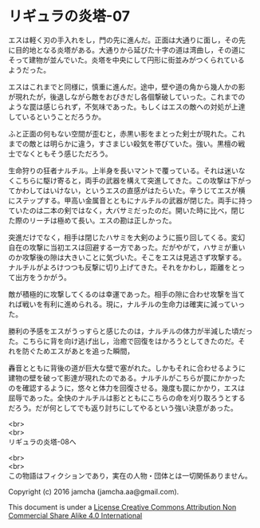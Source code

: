 #+OPTIONS: toc:nil
#+OPTIONS: \n:t

* リギュラの炎塔-07

  エスは軽く刃の手入れをし，門の先に進んだ。正面は大通りに面し，その先
  に目的地となる炎塔がある。大通りから延びた十字の道は湾曲し，その道に
  そって建物が並んでいた。炎塔を中央にして円形に街並みがつくられている
  ようだった。

  エスはこれまでと同様に，慎重に進んだ。途中，壁や道の角から幾人かの影
  が現れたが，後退しながら敵をおびきだし各個撃破していった。これまでの
  ような罠は感じられず，不気味であった。もしくはエスの敵への対処が上達
  しているということだろうか。

  ふと正面の何もない空間が歪むと，赤黒い影をまとった剣士が現れた。これ
  までの敵とは明らかに違う，すさまじい殺気を帯びていた。強い。黒檀の戦
  士でなくともそう感じただろう。

  生命狩りの狂者ナルチル。上半身を長いマントで覆っている。それは迷いな
  くこちらに駆け寄ると，両手の武器を構えて突進してきた。この攻撃は下がっ
  てかわしてはいけない，というエスの直感がはたらいた。辛うじてエスが横
  にステップする。甲高い金属音とともにナルチルの武器が閉じた。両手に持っ
  ていたのは二本の剣ではなく，大バサミだったのだ。開いた時に比べ，閉じ
  た際のリーチは極めて長い。エスの勘は正しかった。

  突進だけでなく，相手は閉じたハサミを大剣のように振り回してくる。変幻
  自在の攻撃に当初エスは回避する一方であった。だがやがて，ハサミが重い
  のか攻撃後の隙は大きいことに気づいた。そこをエスは見逃さず攻撃する。
  ナルチルがよろけつつも反撃に切り上げてきた。それをかわし，距離をとっ
  て出方をうかがう。

  敵が積極的に攻撃してくるのは幸運であった。相手の隙に合わせ攻撃を当て
  れば戦いを有利に進められる。現に，ナルチルの生命力は確実に減っていっ
  た。
  
  勝利の予感をエスがうっすらと感じたのは，ナルチルの体力が半減した頃だっ
  た。こちらに背を向け逃げ出し，治癒で回復をはかろうとしてきたのだ。そ
  れを防ぐためエスがあとを追った瞬間，

  轟音とともに背後の道が巨大な壁で塞がれた。しかもそれに合わせるように
  建物の壁を破って影達が現れたのである。ナルチルがこちらが罠にかかった
  のを確認するように，悠々と体力を回復させる。幾度も罠にかかり，エスは
  屈辱であった。全快のナルチルは影とともにこちらの命を刈り取ろうとする
  だろう。だが何としてでも返り討ちにしてやるという強い決意があった。


  <br>
  <br>
  リギュラの炎塔-08へ


  <br>
  <br>
  この物語はフィクションであり，実在の人物・団体とは一切関係ありません。

  Copyright (c) 2016 jamcha (jamcha.aa@gmail.com).

  This document is under a [[http://creativecommons.org/licenses/by-nc-sa/4.0/deed][License Creative Commons Attribution Non Commercial Share Alike 4.0 International]]

  [[http://creativecommons.org/licenses/by-nc-sa/4.0/deed][file:http://i.creativecommons.org/l/by-nc-sa/3.0/80x15.png]]

